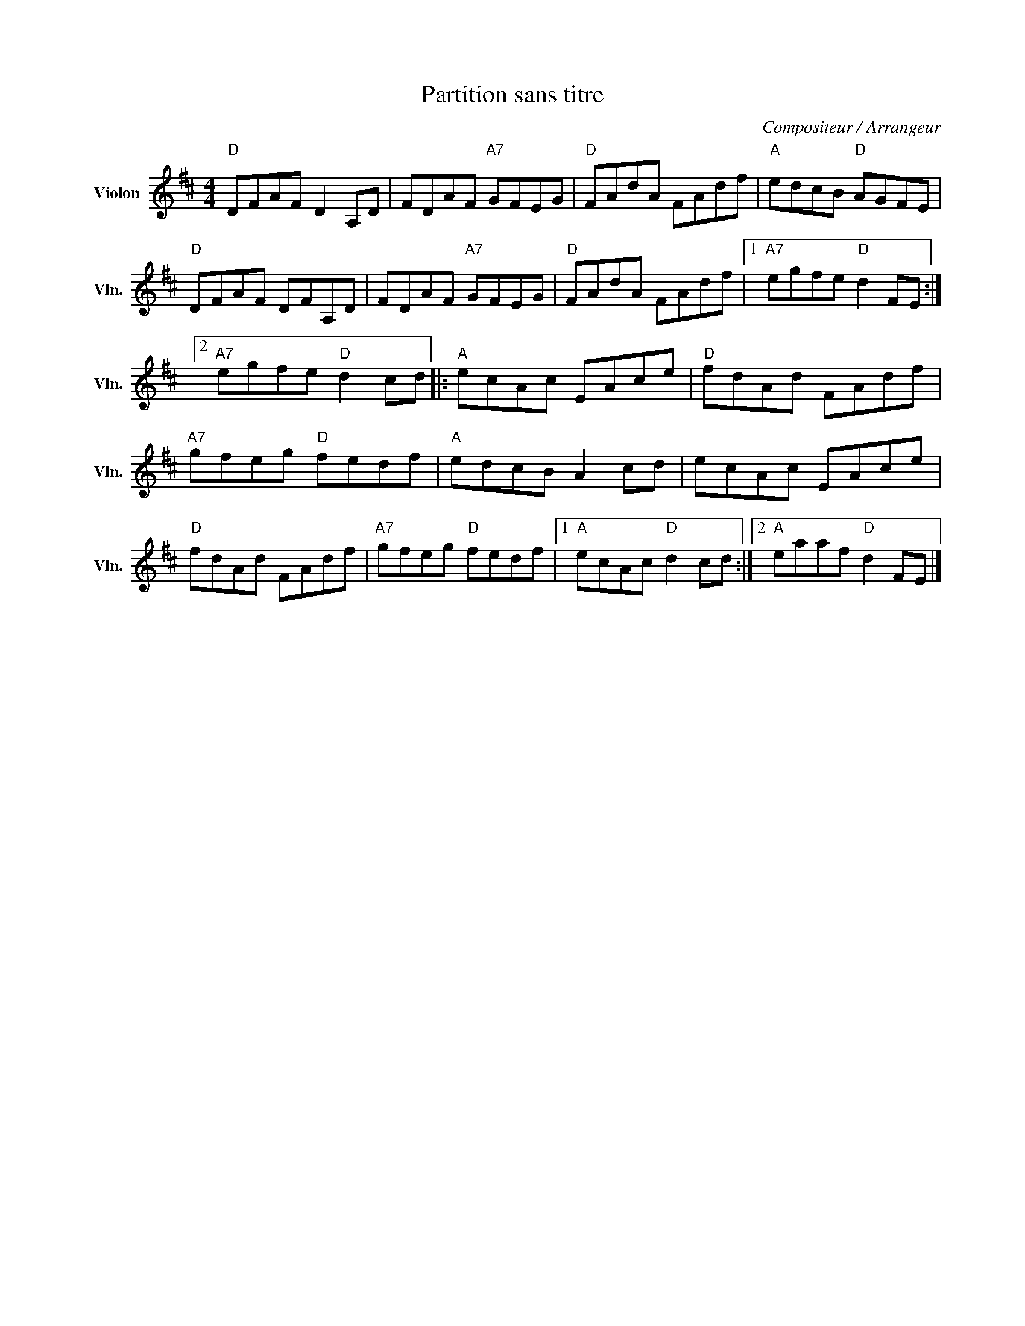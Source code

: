 X:1
T:Partition sans titre
C:Compositeur / Arrangeur
L:1/8
M:4/4
I:linebreak $
K:D
V:1 treble nm="Violon" snm="Vln."
V:1
"D" DFAF D2 A,D | FDAF"A7" GFEG |"D" FAdA FAdf |"A" edcB"D" AGFE |"D" DFAF DFA,D | FDAF"A7" GFEG | %6
"D" FAdA FAdf |1"A7" egfe"D" d2 FE :|2"A7" egfe"D" d2 cd |:"A" ecAc EAce |"D" fdAd FAdf | %11
"A7" gfeg"D" fedf |"A" edcB A2 cd | ecAc EAce |"D" fdAd FAdf |"A7" gfeg"D" fedf |1 %16
"A" ecAc"D" d2 cd :|2"A" eaaf"D" d2 FE |] %18
